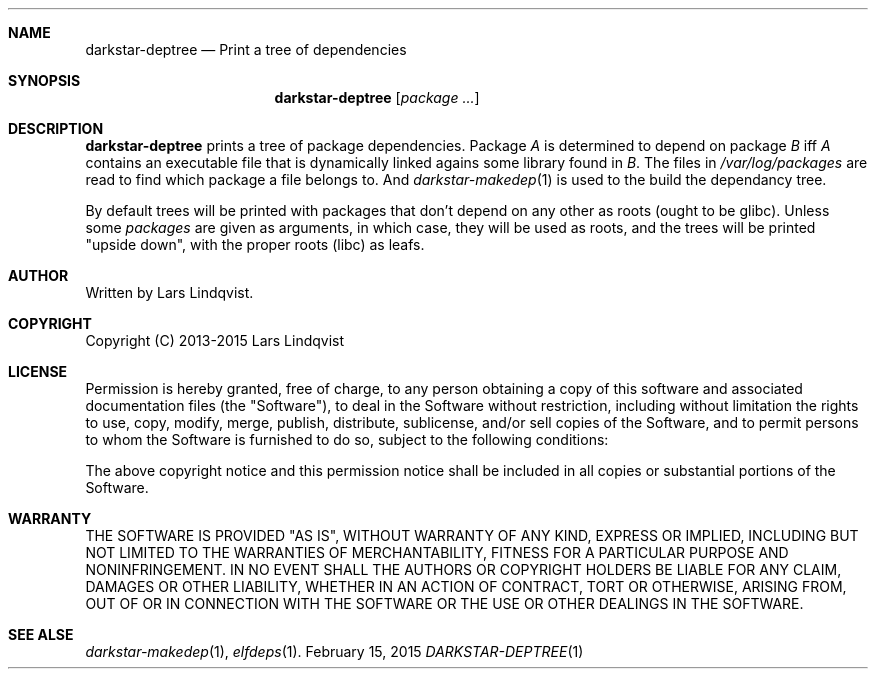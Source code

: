.Dd February 15, 2015
.Dt DARKSTAR-DEPTREE 1 darkstar-tools-14.1
.Sh NAME
.Nm darkstar-deptree
.Nd Print a tree of dependencies
.Sh SYNOPSIS
.Nm
.Op Pa package ...
.Sh DESCRIPTION
.Nm
prints a tree of package dependencies. Package
.Pa A
is determined to
depend on package
.Pa B
iff
.Pa A
contains an executable file that is dynamically linked agains
some library found in
.Pa B .
The files in
.Pa /var/log/packages
are read to find which package a file belongs to.
And
.Xr darkstar-makedep 1
is used to the build the dependancy tree.

By default trees will be printed with packages that don't depend
on any other as roots (ought to be glibc). Unless some
.Pa packages
are given as arguments, in which case, they will be used as roots,
and the trees will be printed "upside down", with the proper roots
(libc) as leafs.

.Sh AUTHOR
Written by Lars Lindqvist.
.Sh COPYRIGHT
Copyright (C) 2013-2015 Lars Lindqvist
.Sh LICENSE
Permission is hereby granted, free of charge, to any person obtaining a
copy of this software and associated documentation files (the "Software"),
to deal in the Software without restriction, including without limitation
the rights to use, copy, modify, merge, publish, distribute, sublicense,
and/or sell copies of the Software, and to permit persons to whom the
Software is furnished to do so, subject to the following conditions:

The above copyright notice and this permission notice shall be included in
all copies or substantial portions of the Software.
.Sh WARRANTY
THE SOFTWARE IS PROVIDED "AS IS", WITHOUT WARRANTY OF ANY KIND, EXPRESS OR
IMPLIED, INCLUDING BUT NOT LIMITED TO THE WARRANTIES OF MERCHANTABILITY,
FITNESS FOR A PARTICULAR PURPOSE AND NONINFRINGEMENT. IN NO EVENT SHALL
THE AUTHORS OR COPYRIGHT HOLDERS BE LIABLE FOR ANY CLAIM, DAMAGES OR OTHER
LIABILITY, WHETHER IN AN ACTION OF CONTRACT, TORT OR OTHERWISE, ARISING
FROM, OUT OF OR IN CONNECTION WITH THE SOFTWARE OR THE USE OR OTHER
DEALINGS IN THE SOFTWARE.

.Sh SEE ALSE
.Xr darkstar-makedep 1 ,
.Xr elfdeps 1 .
